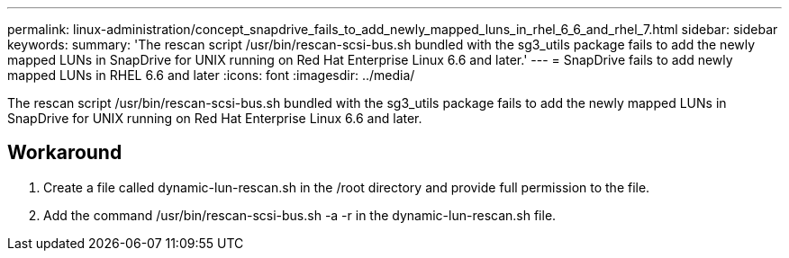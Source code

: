 ---
permalink: linux-administration/concept_snapdrive_fails_to_add_newly_mapped_luns_in_rhel_6_6_and_rhel_7.html
sidebar: sidebar
keywords: 
summary: 'The rescan script /usr/bin/rescan-scsi-bus.sh bundled with the sg3_utils package fails to add the newly mapped LUNs in SnapDrive for UNIX running on Red Hat Enterprise Linux 6.6 and later.'
---
= SnapDrive fails to add newly mapped LUNs in RHEL 6.6 and later
:icons: font
:imagesdir: ../media/

[.lead]
The rescan script /usr/bin/rescan-scsi-bus.sh bundled with the sg3_utils package fails to add the newly mapped LUNs in SnapDrive for UNIX running on Red Hat Enterprise Linux 6.6 and later.

== Workaround

. Create a file called dynamic-lun-rescan.sh in the /root directory and provide full permission to the file.
. Add the command /usr/bin/rescan-scsi-bus.sh -a -r in the dynamic-lun-rescan.sh file.
